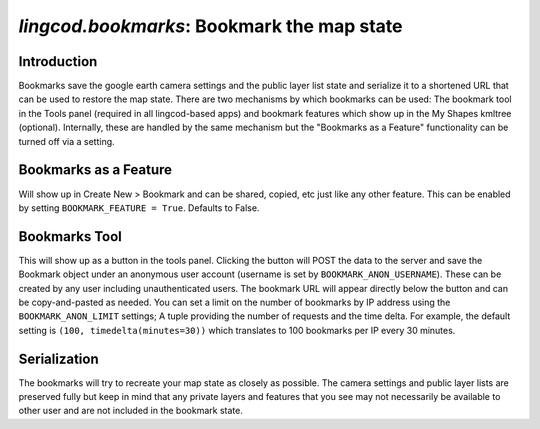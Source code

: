 `lingcod.bookmarks`: Bookmark the map state
===========================================

Introduction
------------
Bookmarks save the google earth camera settings and the public layer list state and serialize it to a shortened URL that can be used to restore the map state.
There are two mechanisms by which bookmarks can be used: The bookmark tool in the Tools panel (required in all lingcod-based apps) and bookmark features which show up in the My Shapes kmltree (optional).
Internally, these are handled by the same mechanism but the "Bookmarks as a Feature" functionality can be turned off via a setting. 

Bookmarks as a Feature
----------------------
Will show up in Create New > Bookmark and can be shared, copied, etc just like any other feature. This can be enabled by setting ``BOOKMARK_FEATURE = True``. Defaults to False.

Bookmarks Tool
--------------
This will show up as a button in the tools panel. Clicking the button will POST the data to the server and save the Bookmark object under an anonymous user account (username is set by ``BOOKMARK_ANON_USERNAME``). 
These can be created by any user including unauthenticated users. The bookmark URL will appear directly below the button and can be copy-and-pasted as needed. 
You can set a limit on the number of bookmarks by IP address using the ``BOOKMARK_ANON_LIMIT`` settings; A tuple providing the number of requests and the time delta. 
For example, the default setting is ``(100, timedelta(minutes=30))`` which translates to 100 bookmarks per IP every 30 minutes. 

Serialization
-------------
The bookmarks will try to recreate your map state as closely as possible. The camera settings and public layer lists are preserved fully but keep in mind
that any private layers and features that you see may not necessarily be available to other user and are not included in the bookmark state. 

